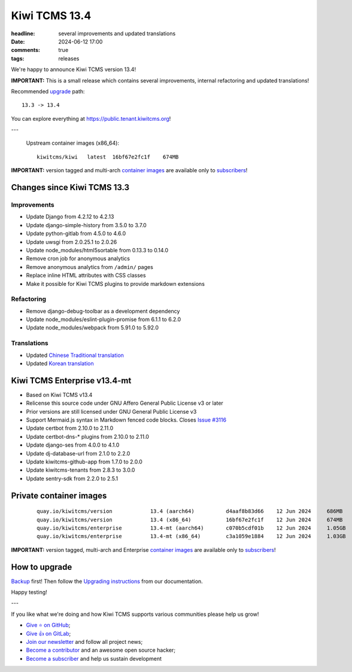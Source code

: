 Kiwi TCMS 13.4
##############

:headline: several improvements and updated translations
:date: 2024-06-12 17:00
:comments: true
:tags: releases


We're happy to announce Kiwi TCMS version 13.4!

**IMPORTANT:**
This is a small release which contains several improvements,
internal refactoring and updated translations!

Recommended
`upgrade <https://kiwitcms.readthedocs.io/en/latest/installing_docker.html#upgrading-instructions>`_
path::

    13.3 -> 13.4

You can explore everything at
`https://public.tenant.kiwitcms.org <https://public.tenant.kiwitcms.org/>`_!

---

    Upstream container images (x86_64)::

        kiwitcms/kiwi   latest  16bf67e2fc1f    674MB


**IMPORTANT:** version tagged and multi-arch
`container images <{filename}pages/containers.markdown>`_ are available only to
`subscribers </#subscriptions>`_!


Changes since Kiwi TCMS 13.3
----------------------------

Improvements
~~~~~~~~~~~~

- Update Django from 4.2.12 to 4.2.13
- Update django-simple-history from 3.5.0 to 3.7.0
- Update python-gitlab from 4.5.0 to 4.6.0
- Update uwsgi from 2.0.25.1 to 2.0.26
- Update node_modules/html5sortable from 0.13.3 to 0.14.0
- Remove cron job for anonymous analytics
- Remove anonymous analytics from ``/admin/`` pages
- Replace inline HTML attributes with CSS classes
- Make it possible for Kiwi TCMS plugins to provide markdown extensions


Refactoring
~~~~~~~~~~~

- Remove django-debug-toolbar as a development dependency
- Update node_modules/eslint-plugin-promise from 6.1.1 to 6.2.0
- Update node_modules/webpack from 5.91.0 to 5.92.0


Translations
~~~~~~~~~~~~

- Updated `Chinese Traditional translation <https://crowdin.com/project/kiwitcms/zh-TW#>`_
- Updated `Korean translation <https://crowdin.com/project/kiwitcms/ko#>`_



Kiwi TCMS Enterprise v13.4-mt
-----------------------------

- Based on Kiwi TCMS v13.4
- Relicense this source code under GNU Affero General Public License v3 or later
- Prior versions are still licensed under GNU General Public License v3
- Support Mermaid.js syntax in Markdown fenced code blocks. Closes
  `Issue #3116 <https://github.com/kiwitcms/Kiwi/issues/3116>`_
- Update certbot from 2.10.0 to 2.11.0
- Update certbot-dns-* plugins from 2.10.0 to 2.11.0
- Update django-ses from 4.0.0 to 4.1.0
- Update dj-database-url from 2.1.0 to 2.2.0
- Update kiwitcms-github-app from 1.7.0 to 2.0.0
- Update kiwitcms-tenants from 2.8.3 to 3.0.0
- Update sentry-sdk from 2.2.0 to 2.5.1



Private container images
------------------------

    ::

        quay.io/kiwitcms/version            13.4 (aarch64)          d4aaf8b83d66    12 Jun 2024     686MB
        quay.io/kiwitcms/version            13.4 (x86_64)           16bf67e2fc1f    12 Jun 2024     674MB
        quay.io/kiwitcms/enterprise         13.4-mt (aarch64)       c070b5cdf01b    12 Jun 2024     1.05GB
        quay.io/kiwitcms/enterprise         13.4-mt (x86_64)        c3a1059e1884    12 Jun 2024     1.03GB


**IMPORTANT:** version tagged, multi-arch and Enterprise
`container images <{filename}pages/containers.markdown>`_ are available only to
`subscribers </#subscriptions>`_!


How to upgrade
---------------

`Backup <{filename}2018-07-30-docker-backup.markdown>`_ first!
Then follow the
`Upgrading instructions <https://kiwitcms.readthedocs.io/en/latest/installing_docker.html#upgrading-instructions>`_
from our documentation.


Happy testing!

---

If you like what we're doing and how Kiwi TCMS supports various communities
please help us grow!

- `Give ⭐ on GitHub <https://github.com/kiwitcms/Kiwi/stargazers>`_;
- `Give 👍 on GitLab <https://gitlab.com/gitlab-org/gitlab/-/issues/334558>`_;
- `Join our newsletter <https://kiwitcms.us17.list-manage.com/subscribe/post?u=9b57a21155a3b7c655ae8f922&id=c970a37581>`_
  and follow all project news;
- `Become a contributor <https://kiwitcms.readthedocs.io/en/latest/contribution.html>`_
  and an awesome open source hacker;
- `Become a subscriber </#subscriptions>`_ and help us sustain development

